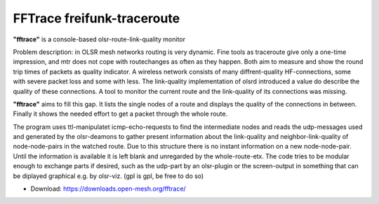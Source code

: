 FFTrace freifunk-traceroute
===========================

**"fftrace"** is a console-based olsr-route-link-quality monitor

Problem description: in OLSR mesh networks routing is very dynamic. Fine
tools as traceroute give only a one-time impression, and mtr does not
cope with routechanges as often as they happen. Both aim to measure and
show the round trip times of packets as quality indicator. A wireless
network consists of many diffrent-quality HF-connections, some with
severe packet loss and some with less. The link-quality implementation
of olsrd introduced a value do describe the quality of these
connections. A tool to monitor the current route and the link-quality of
its connections was missing.

**"fftrace"** aims to fill this gap. It lists the single nodes of a
route and displays the quality of the connections in between. Finally it
shows the needed effort to get a packet through the whole route.

The program uses ttl-manipulatet icmp-echo-requests to find the
intermediate nodes and reads the udp-messages used and generated by the
olsr-deamons to gather present information about the link-quality and
neighbor-link-quality of node-node-pairs in the watched route. Due to
this structure there is no instant information on a new node-node-pair.
Until the information is available it is left blank and unregarded by
the whole-route-etx. The code tries to be modular enough to exchange
parts if desired, such as the udp-part by an olsr-plugin or the
screen-output in something that can be diplayed graphical e.g. by
olsr-viz. (gpl is gpl, be free to do so)

-  Download: https://downloads.open-mesh.org/fftrace/
